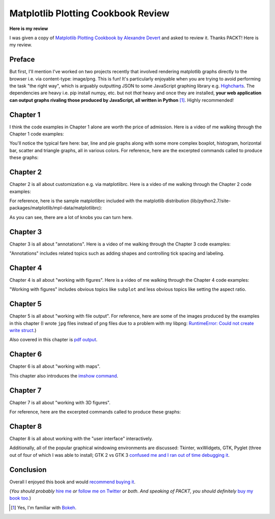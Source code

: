 Matplotlib Plotting Cookbook Review
===================================

**Here is my review**

I was given a copy of `Matplotlib Plotting Cookbook by Alexandre Devert <http://www.packtpub.com/matplotlib-plotting-cookbook/book>`_ and asked to review it. Thanks PACKT! Here is my review.

Preface
-------

But first, I'll mention I've worked on two projects recently that involved rendering matplotlib graphs directly to the browser i.e. via content-type: image/png. This is fun! It's particularly enjoyable when you are trying to avoid performing the task "the right way", which is arguably outputting JSON to some JavaScript graphing library e.g. `Highcharts <http://www.highcharts.com/>`_. The dependencies are heavy i.e. pip install numpy, etc. but not *that* heavy and once they are installed, **your web application can output graphs rivaling those produced by JavaScript, all written in Python** [1]_. Highly recommended!

Chapter 1
---------

I think the code examples in Chapter 1 alone are worth the price of admission. Here is a video of me walking through the Chapter 1 code examples:

.. raw:: html

    <iframe width="420" height="315" src="//www.youtube.com/embed/YOFHkszsdR8" frameborder="0" allowfullscreen></iframe>

You'll notice the typical fare here: bar, line and pie graphs along with some more complex boxplot, histogram, horizontal bar, scatter and triangle graphs, all in various colors. For reference, here are the excerpted commands called to produce these graphs:

.. raw:: html

    <script src="https://gist.github.com/aclark4life/0f9e61f2d62a67c31346.js"></script>

Chapter 2
---------

Chapter 2 is all about customization e.g. via matplotlibrc. Here is a video of me walking through the Chapter 2 code examples:

.. raw:: html

    <iframe width="420" height="315" src="//www.youtube.com/embed/BzGv1soDaRU" frameborder="0" allowfullscreen></iframe>

For reference, here is the sample matplotlibrc included with the matplotlib distribution (lib/python2.7/site-packages/matplotlib/mpl-data/matplotlibrc):

.. raw:: html

    <script src="https://gist.github.com/aclark4life/71c1edf815bd61aae8a9.js"></script>

As you can see, there are a lot of knobs you can turn here.

Chapter 3
---------

Chapter 3 is all about "annotations". Here is a video of me walking through the Chapter 3 code examples:

.. raw:: html

    <iframe width="420" height="315" src="//www.youtube.com/embed/994vecwODaI" frameborder="0" allowfullscreen></iframe>

"Annotations" includes related topics such as adding shapes and controlling tick spacing and labeling.

Chapter 4
---------

Chapter 4 is all about "working with figures". Here is a video of me walking through the Chapter 4 code examples:

.. raw:: html

    <iframe width="420" height="315" src="//www.youtube.com/embed/Q6PFBSxkOc4" frameborder="0" allowfullscreen></iframe>

"Working with figures" includes obvious topics like ``subplot`` and less obvious topics like setting the aspect ratio.

Chapter 5
---------

Chapter 5 is all about "working with file output". For reference, here are some of the images produced by the examples in this chapter (I wrote ``jpg`` files instead of ``png`` files due to a problem with my libpng: `RuntimeError: Could not create write struct <https://www.google.com/#q=RuntimeError%3A+Could+not+create+write+struct&safe=off>`_.)

.. image:: /images/sinc1.jpg
    :alt: alternate text
    :align: center
    :class: img-thumbnail

.. image:: /images/sinc3.jpg
    :alt: alternate text
    :align: center
    :class: img-thumbnail

Also covered in this chapter is `pdf output <http://blog.aclark.net/images/sinc.pdf>`_.

Chapter 6
---------

Chapter 6 is all about "working with maps".

.. raw:: html

    <iframe width="420" height="315" src="//www.youtube.com/embed/gKnR7IfNSsI" frameborder="0" allowfullscreen></iframe>

This chapter also introduces the `imshow command <http://matplotlib.org/1.3.1/users/image_tutorial.html>`_.

Chapter 7
---------

Chapter 7 is all about "working with 3D figures".

.. raw:: html

    <iframe width="420" height="315" src="//www.youtube.com/embed/7YFGHG62L5U" frameborder="0" allowfullscreen></iframe>

For reference, here are the excerpted commands called to produce these graphs:

.. raw:: html

    <script src="https://gist.github.com/aclark4life/6f7f3fd18ec4c7795028.js"></script>

Chapter 8
---------

Chapter 8 is all about working with the "user interface" interactively.

.. raw:: html

    <iframe width="420" height="315" src="//www.youtube.com/embed/k6984I_YGo4" frameborder="0" allowfullscreen></iframe>

Additionally, all of the popular graphical windowing environments are discussed: Tkinter, wxWidgets, GTK, Pyglet (three out of four of which I was able to install; GTK 2 vs GTK 3 `confused me and I ran out of time debugging it <https://www.google.com/#q=from+gi.repository+import+Gtk&safe=off>`_.

Conclusion
----------

Overall I enjoyed this book and would `recommend buying it <http://www.packtpub.com/matplotlib-plotting-cookbook/book>`_.

(*You should probably* `hire me <http://aclark.net>`_ *or* `follow me on Twitter <http://twitter.com/aclark4life>`_ *or both*. *And speaking of PACKT, you should definitely* `buy my book too <http://blog.aclark.net/2011/05/10/top-10-reasons-plone-33-site-admin-book-is-still-for-you/>`_.)

.. [1] Yes, I'm familiar with `Bokeh <http://bokeh.pydata.org/>`_.

